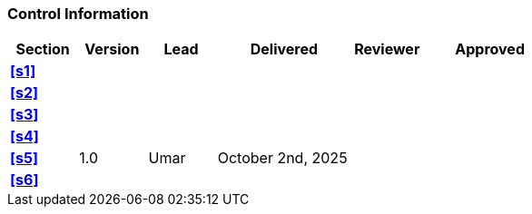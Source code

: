 [discrete]
=== Control Information

[cols="^1,^1,^1,2,^1,2"]
|===
|Section | Version | Lead | Delivered | Reviewer | Approved 

| **<<s1>>** | | | | |
| **<<s2>>** | | | | |
| **<<s3>>** | | | | |
| **<<s4>>** | | | | |
| **<<s5>>** | 1.0 | Umar | October 2nd, 2025 | |
| **<<s6>>** | | | | |
|===
